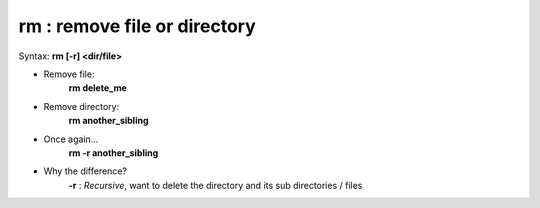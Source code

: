 =============================
rm : remove file or directory
=============================

Syntax: **rm [-r] <dir/file>**


- Remove file:
    **rm delete_me**

- Remove directory:
    **rm another_sibling**

- Once again...
    **rm -r another_sibling**

- Why the difference?
    **-r** : *Recursive*, want to delete the directory and its sub directories / files
